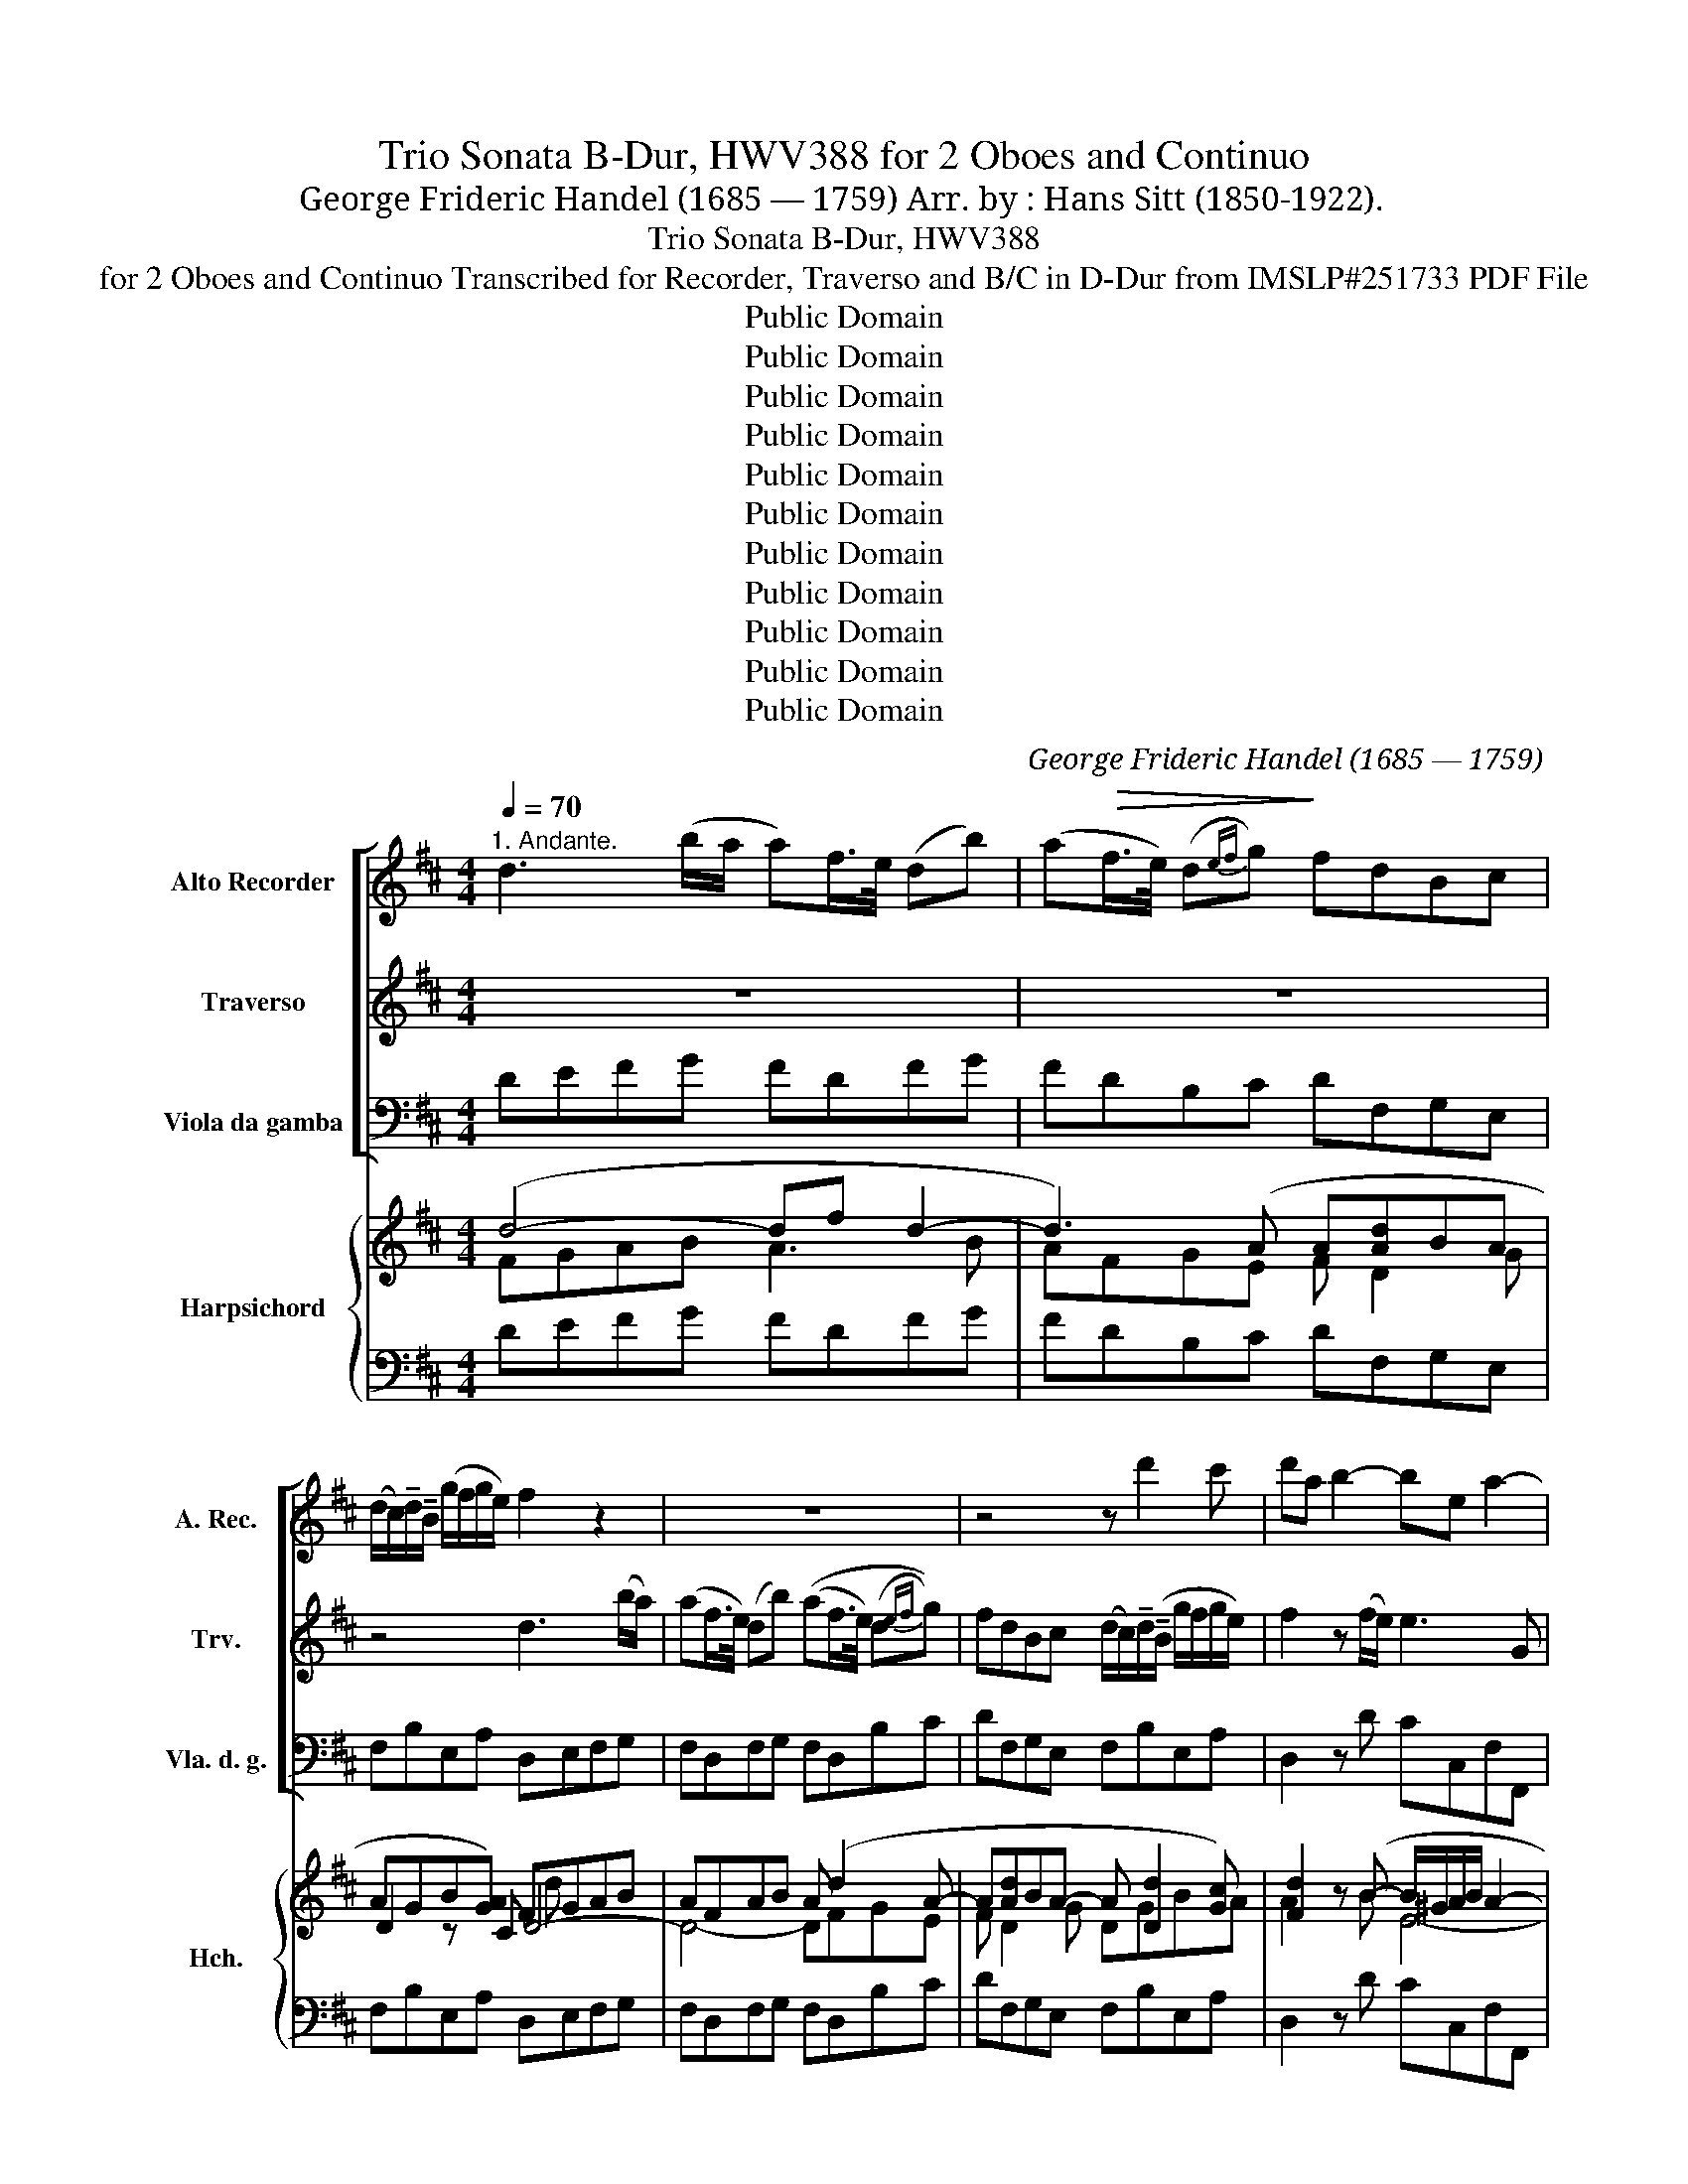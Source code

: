 X:1
T:Trio Sonata B-Dur, HWV388 for 2 Oboes and Continuo
T:George Frideric Handel (1685 — 1759) Arr. by : Hans Sitt (1850-1922).
T:Trio Sonata B-Dur, HWV388
T:for 2 Oboes and Continuo Transcribed for Recorder, Traverso and B/C in D-Dur from IMSLP#251733 PDF File
T:Public Domain
T:Public Domain
T:Public Domain
T:Public Domain
T:Public Domain
T:Public Domain
T:Public Domain
T:Public Domain
T:Public Domain
T:Public Domain
T:Public Domain
C:George Frideric Handel (1685 — 1759)
Z:Public Domain
%%score [ 1 2 3 ] { ( 4 5 7 9 ) | ( 6 8 ) }
L:1/8
Q:1/4=70
M:4/4
K:D
V:1 treble nm="Alto Recorder" snm="A. Rec."
V:2 treble nm="Traverso" snm="Trv."
V:3 bass nm="Viola da gamba" snm="Vla. d. g."
V:4 treble nm="Harpsichord" snm="Hch."
V:5 treble 
V:7 treble 
V:9 treble 
V:6 bass 
V:8 bass 
V:1
"^1. Andante." d3 (b/a/ a)f/>e/ (db) | (a!>(!f/>e/) (d{ef}g)!>)! fdBc | %2
w: ||
 (d/c/)!tenuto!d/!tenuto!B/ (g/f/g/e/) f2 z2 | z8 | z4 z d'2 c' | d'a b2- be a2- | %6
w: ||||
 a!>(!b/c'/ (^g>a)!>)! a2 z (e/d/) | b3 !tenuto!c'/!tenuto!d'/ a3 !tenuto!d'/b/ | %8
w: ||
 g-gg-g (Tg/f/f) (f/4g/4!>(!a/) (g/4a/4f/) | (f>!>)!e) e2- eA d2- | de(cB) c2 (B>A-) | A2!p! (a6 | %12
w: ||||
 a8-) | a4-!mf! a d2 (b/a/) | (af/>e/) (db/a/)!<(! af/>e/ d(d'/!<)!c'/) | %15
w: |||
 (c'/b/)(b/a/) (a/g/)(g/f/) (fe)(gf) |!>(!{ga} (ba)(c>d) eA!>)!!p! f2- | %17
w: ||
 f!tenuto!e/!tenuto!d/ g2- g!tenuto!f/!tenuto!e/ a2- | a!tenuto!g/!tenuto!f/ g2- g!tenuto!f(fe) | %19
w: ||
 ed g2-!<(! g/(e/f/!tenuto!g/) (fe/d/)!<)! |!mf! d3 (b/a/) (af/(e/) dg/f/) | %21
w: ||
 fdB!<(!c (d/(c/)!tenuto!d/!tenuto!B/ (g/f/!<)!g/e/)) | %22
w: |
!f! f d'2 (c'- c'/>a/)(b-!>(! b/>^g/)!>)!(a | %23
w: |
!>(! a/>f/)(=g- g/>e/)(f/>!>)!g/)!p! (f/e/)(g/f/) (f/e/)(g/f/) | %24
w: |
!<(! (a/g/)(b/a/) (a/g/)!<)!(g/f/) (f/e/)!>(!(g/f/) (Tf/>e/f/g/) | e2!>)! z (a/e/) e3 (a/e/) | %26
w: ||
 e3 (b/!<(!e/) (ef/g/) (f!<)!e/d/) |[Q:1/4=56]"^Adagio." df a4 ^g2 | a8 |] %29
w: |||
[M:4/4][Q:1/4=120]"^2. Allegro."!f! a4 .d2 z!mf! .d | .e.e (Te3/2d/4e/4) fF z f | %31
w: ||
 .g.g (Tg3/2f/4g/4 .a).A z .a | .b.b (Tb3/2a/4b/4) .c'.a(d'.f) | %33
w: ||
 .ge.A!f!.a .fa/!>(!g/ (f/e/)!>)!f/d/ | .c!mf!.e!>)!!>(! a2- ab/a/!>)!!>(! (^g/a/)f/g/ | %35
w: ||
 ae/d/ c/B/A/^G/ Ff/e/ d/c/B/A/ | .^G.B (e2- e!>(!.A)!>)! d2- | d2 c2 B4 | %38
w: |||
 A2!>)!!>(! (.a2- a.d!>)!!>(! g2-) | g2 .f.g e3 d/e/ | .f.d d'2- d'e'/d'/ c'/d'/b/c'/ | %41
w: |||
 .a.A!>)!!>(! (a2- a!>(!.b)!>)! g2- | ga/g/ f/g/e/f/ d2 z .B | .A.c d4 c2 | %44
w: |||
 d2!>)!!>(! b4!>)!!>(! a2- | a2!>)!!>(! g4 .f2 | %46
w: ||
 .e2 z c !tenuto!B/!tenuto!A/!tenuto!B/!tenuto!c/ !tenuto!B/!tenuto!e/!tenuto!d/!tenuto!e/ | %47
w: |
 c/B/c/d/ c/d/e/c/ d/c/d/e/ d/g/f/g/ | e/d/e/f/ e/f/g/e/ f/e/f/g/ f/b/a/b/ | %49
w: ||
 e/d/e/f/ e/a/g/a/ d/e/c/d/ B/e/d/e/ | c/d/B/c/ .A/(d/c/d/) .B/(e/d/e/) .c/(f/e/f/) | %51
w: ||
 .d/(g/f/g/) .e/(a/g/a/)!<(! f/d/e/f/ g/e/!<)!f/g/ | a/f/e/f/ d/a/g/a/ b/g/f/g/ e/b/a/b/ | %53
w: ||
 c'/a/g/a/ f/c'/b/c'/ d'/b/a/b/ c'/a/g/a/ | b/g/f/g/ a/f/e/f/ g/e/d/e/ f/d/c/d/ | %55
w: ||
 .e.A!>)!!>(! d2- dc/B/ c/d/e/c/ | .f.d!>)!!>(! g2- g!>(!f/g/ e/f/g/!>)!e/ | .fa!>)!!>(! d'4 c'2 | %58
w: |||
 d'!>(!.a.f.d!>)! d2!mf! .c.e | A2!>)!!>(! (d2- dB)!>)!!>(! g2- | g2!f! f2!>)!!>(! e4 | %61
w: |||
 d4!>)!!>(!!>)!!>(! c4 | .B2 z2 z4 | z2 z!p! .F .^G.G (TG3/2F/4G/4) | .^A.F!>)!!>(! B4 A2 | %65
w: ||||
!mf! b4 .e2 z .e | .f.f (Tf3/2e/4f/4) .g.e =c'2- | c'.f .b2 z =c!>)!!>(! (a2 | %68
w: |||
 a).b!<(!.g.f g2!<)! (f>e) | %69
w: |
!f! !tenuto!e/!tenuto!B/!tenuto!e/!tenuto!g/ !tenuto!b/!tenuto!g/!tenuto!e/!tenuto!g/ f/B/^d/f/ b/a/g/f/ | %70
w: |
 .g.e z2 z4 | e/B/e/g/ b/g/e/B/ c/A/c/e/ a/g/f/e/ | .f.d z2 z4 | %73
w: |||
 f/d/f/a/ f/d/f/a/ ^g/f/g/b/ g/f/g/b/ | ^e/c/e/^g/ e/c/e/g/ f/c/f/a/ f/c/f/a/ | %75
w: ||
 ^g/c/^d/^e/ f/g/a/b/!>)!!>(! c'4 | .f2 z .f .^g.g (Tg3/2f/4g/4) | .^a.f!>)!!>(! b4!>)!!>(! =a2- | %78
w: |||
 a2 =gf/e/ .f.f (Tf3/2e/4f/4) | .^g.e!>)!!>(! a4!>)!!>(! (=g2- | gf)!tenuto!f!tenuto!g e2 (a2 | %81
w: |||
 a2) (d'2- d'c')!tenuto!c'!tenuto!b | .a.A!>)!!>(! (a2- ab)!tenuto!g!tenuto!f | %83
w: ||
 .e.A!>)!!>(! f2- fg/f/ e/f/g/e/ | .a.d z .d gggg | (.g.f)!>)!!>(! b4!>)!!>(! a2 | a2 g4 f/g/a/f/ | %87
w: ||||
 b/a/g/f/ e/d/c/B/ c/A/c/e/ c/A/c/e/ | (d/A/)d/f/ (d/A/)d/f/ c/A/c/e/ c/A/c/e/ | %89
w: ||
 d/A/d/f/ d/A/d/f/ .e.A z2 | z4!f! a4 | d2 z .B .c.A d2- | d2 c2 d2 z .a | %93
w: ||||
 .b.b (Tb3/2a/4b/4) c'a(d'.g) | f2 (e>d) d2 z2 |][M:3/4]"^3. Larghetto."[Q:1/4=56] z2!mf! f2 (gf) | %96
w: |||
!>(! f6!>)! | z6 | z!mf! !tenuto!g!tenuto!f!>(!!tenuto!e!tenuto!d!tenuto!c | (d>c)!>)! B2 z2 | %100
w: ||||
 z2!mf! b2 (=c'b) |!>(! b6!>)! | z6 | z!mf! !tenuto!=c'!tenuto!b!>(!!tenuto!a!tenuto!g!tenuto!f | %104
w: ||||
 (g>f)!>)! e2 z2 | z2!mf! a2 (ba) |!>(! a6!>)! | z6 | %108
w: ||||
 z!mf! !tenuto!b!>(!!tenuto!a!tenuto!g!tenuto!f!>)!!tenuto!e |!p! f2 f3 !tenuto!f | %110
w: ||
 (fe) a3 !tenuto!a | (ag) g3 !tenuto!g | (gf) f3 !tenuto!b | (ba-)!<(! a3 !tenuto!a | %114
w: ||||
 (a^g) g2!<)! z2 | z2!f! c'2 (d'c') |!>(! c'6!>)! | z6 | %118
w: ||||
 z!mf! !tenuto!d'!tenuto!c'!>(!!tenuto!b!tenuto!a!tenuto!^g!>)! | %119
w: |
 !tenuto!a!tenuto!b !tenuto!a2 (^g>f) |!p! !tenuto!f!tenuto!a(af)(e>d) | (ea)(ae)(d>c) | %122
w: |||
 (da)(ad)(c>B) | (c3 B) A2 | z6 | z6 | z6 | %127
w: |||||
 z!p! !tenuto!e!tenuto!c!<(!!tenuto!A!tenuto!B!tenuto!c!<)! | d6- | d(Be)!tenuto!d(cB) | %130
w: |||
!mf! c3 !tenuto!B/!tenuto!A/ d2- | d!>(!!tenuto!e (c3!>)! d) | d2!p! f3 !tenuto!f | %133
w: |||
 g2 .T^g3 !tenuto!f/!tenuto!g/ | a2 ^a3 !tenuto!a | !tenuto!b(fb=a)!tenuto!^g!tenuto!f | %136
w: |||
 (!tenuto!^g!<(!cc'b)!tenuto!^a!<)!!tenuto!g |!mf! !tenuto!^a(fd'c')!tenuto!b!tenuto!a | %138
w: ||
 b2 (B3 e) |!<(! (e2 (c3!<)! f)) |!f! (=d=c')!tenuto!b!tenuto!a(gf) |!>(! (gf)(fe)(d>!>)!e) | %142
w: |||. * * * * *|
 c4 z2 | z2!mf! f2 (gf) |!>(! f6!>)! | z6 | %146
w: ||||
 z!mf! !tenuto!g!tenuto!f!tenuto!e!>(!!tenuto!d!tenuto!c | (de)!>)! d2 (c>B) | %148
w: ||
 B2 !fermata!f2 z!p! f | (fg)!<(! (e3!<)! f) |!>(! f6!>)! |] %151
w: |||
[M:4/4]"^4. Allegro."[Q:1/4=120] z2 z!mf! (f/g/) .a.d.d.d | (ed).d.d!>)!!>(! (ed).d.d | %153
w: ||
 (g/>a/b) a2 z .e.f.d | (e/>f/g) f2- f.g/.f/ .e.d | (c/B/).c/.d/ .e.f e.c/.d/ .e.f | %156
w: |||
 .e/.d/.c/d/ .e.f- (Tfe) z/ .A/.B/.c/ |!<(! .d/.e/!<)!.f/.g/ .a.=c (TcB) z/ .B/.^c/.^d/ | %158
w: ||
!<(! .e/.f/.^g/!<)!.a/ .b.d (Td!>(!c) z .e | .=f.f.f.f!>)! (Tfe) z!pp! .e | %160
w: ||
 .=f.f.f.f (Tfe) z/!f! .A/.B/.c/ | .d/e/.f/.g/ .a.d .b.d (a2 | a).d.g.g .g.f/.e/ .a.g | %163
w: |||
 .f.e/.d/ (c>d) d2 z2 | z8 | z8 | z8 | z4 z2 z!mf! d | %168
w: |||||
 !tenuto!c/!tenuto!A/!tenuto!c/!tenuto!e/ !tenuto!a/!tenuto!g/!tenuto!f/!tenuto!e/ f/A/d/f/ a/f/e/d/ | %169
w: |
 c/A/c/e/ a/g/f/e/ f/d/f/a/ f/d/f/a/ | e/c/e/a/ e/c/e/a/ B/c/d/B/ g/f/e/d/ | %171
w: ||
 .c/(A/^G/A/) .d/(A/G/A/) .e/!>)!!>(!(A/B/c/) d/f/e/=g/ | %172
w: |
!>(! .f/(d/c/d/)!>)!!>(! .g/(d/c/d/)!>)!!>(! .a/(d/e/f/) g/b/a/=c'/!>)! | %173
w: |
!>(! .b/(g/f/g/)!>)!!>(! e/(^c'/b/c'/) d'/a/g/a/ f/g/e/f/!>)! | %174
w: |
 .d/(d'/c'/d'/) b/c'/a/b/ (^g/e/)g/b/ (g/e/)g/b/ | %175
w: |
 (a/e/)a/c'/ (a/e/)a/c'/!<(! b/e/f/^g/ a/b/!<)!c'/b/ |!f! .a.e z2 z .a.a.a | (Tba).a-.a (Tf2 e2) | %178
w: |||
 z (d/>c/).d.d (bd).d.d | (bd).d.d .a(c/>B/) .c.c | .a(c/>B/) .c.c (TcB) z!p! .b | %181
w: |||
 =c'.c'c'c' (Tc'b) z!pp! .B | .=c.c.c.c (.cB) z/!f! e/d/e/ | %183
w: ||
 ^c/e/d/e/ B/e/d/e/ c/e/d/e/ A/a/^g/a/ | f/d/c/d/ B/b/a/b/ ^g/e/d/e/ c/(c'/b/c'/) | %185
w: ||
 a/f/e/f/ .dd' d'3 c'/b/ | (c'/b/).a/.b/ .e.^g a2 z!p! (a/b/) | !tenuto!c'(f^ef) !tenuto!c'(fef) | %188
w: |||
!<(! .!tenuto!c'((f^e)!<)!f)!f! .c.f z!p! !tenuto!b | !tenuto!b(e^de) !tenuto!b(ede) | %190
w: ||
!<(! !tenuto!b(e^d!<)!e)!f! .B.e z !tenuto!a | !tenuto!a(dcd)!<(! !tenuto!a(dc!<)!d) | %192
w: ||
!mf! g2 (f>g) e2 z!p! .e | .=f.f.f.f!>)!!>(! (Tfe) z!pp! .e | .=f.f.f.f!>)!!>(! (Tfe) z!f! .e | %195
w: |||
 .e.e.ee e3 (g/f/) | (d>c)(c>B) B2 z2 | z4!mf! B/F/B/d/ B/d/c/B/ | %198
w: |||
 c/F/c/e/ c/e/d/c/ d/B/d/f/ b/a/b/f/ | g/f/g/e/ a/g/a/e/ f/e/f/d/ g/f/g/d/ | %200
w: ||
 e/d/e/c/ f/e/f/c/ d/B/e/c/ f/d/B/b/ | ^a/f/!<(!b/f/ c'/e/f/c/ ^d/B/d/f/ b/=a/!<)!b/f/ | %202
w: * * . * * * * * * * * * * * * *||
!f! g/e/g/b/ g/e/g/b/ f/^d/f/b/ f/d/f/b/ | %203
w: |
 g/!>(!(b/a/b/) .e/!>)!(b/a/b/)!>)!!>(! =c'/(a/g/a/) .e/!>)!!>(!(a/g/a/) | %204
w: |
 .f/(a/g/a/) .d/!>)!!>(!(a/g/a/)!>)!!>(! .b/(g/f/g/) .d/(g/f/g/) | %205
w: |
 .e/(g/f/g/) a/f/g/e/!<(! ^d/B/c/d/ e/f/g/a/!<)! |!f! .b.e z2 z .e.e.e | %207
w: ||
 (T=fe).e-.e (a/>b/=c') b2 | z .e a2- a.b.g.f | g2 (Tf>e) e2 z2 | z4!f! e/B/e/g/ e/g/f/e/ | %211
w: ||||
 f/B/f/a/ f/a/g/f/ g/b/a/b/ e/g/f/g/ | ^c/e/d/e/ A/a/g/a/ .f.d z2 | z4!f! d/A/d/f/ d/f/e/d/ | %214
w: |||
 e/A/e/g/ e/g/f/e/ .f/(a/g/a/) b/a/b/d/ | .e/(g/f/g/) a/g/a/c/ .d/(f/e/f/) g/f/g/B/ | %216
w: ||
 c/B/A/B/ c/d/e/f/ d/c/B/c/ d/e/f/g/ | e/d/c/d/ e/!<(!f/g/a/ f/d/e/f/ g/e/f/!<)!g/ | %218
w: ||
 .a!mf!.d.d.d (Ted).d.d |!>(! (Ted).d.d (g/>a/b) a2!>)! | z .e.f.d (e/>f/g) f2- | %221
w: |||
 f.g/.f/ .e.d (c/B/).c/.d/ .e.f | .e.c/.d/ .e.f .e/.d/.c/.d/ .e.f | %223
w: ||
!>(! (Tfe) z/ .A/!<(!.B/.c/ .d/.e/!<)!.f/.g/ .a.=c!>)! | %224
w: |
 (T=cB) z/ .B/!<(!.^c/.d/ .e/.f/!<)!.^g/.a/ .b.d | (Tdc) z!p! .e .=f.f.f.f | %226
w: ||
!>(! (T=fe) z!pp! .e .f.f.f.f!>)! |!>(! (T=fe) z/!f! .A/.B/.c/ .d/.e/.^f/.g/ .a.d!>)! | %228
w: ||
 .b.d a2- ad.g.g | .g.f/.e/ .a.g .f.e/.d/ .A.c | d/e/f/g/ .a.d b/a/g/f/ .g.b | %231
w: |||
 (Tc'3/2b/4c'/4) (.d'.g) (f>e) (Te>d) | !fermata!d6 z2 |] %233
w: ||
V:2
 z8 | z8 | z4 d3 (b/a/) | (af/>e/) (db) ((af/>e/) (d{ef}g)) | %4
 fdBc (d/c/)!tenuto!d/(!tenuto!B/ g/f/g/e/) | f2 z (f/e/) e3 G | d3 e c!tenuto!B/!tenuto!A/ (f2 | %7
 f)!tenuto!e/!tenuto!d/ g2- g!tenuto!f/!tenuto!e/ f2- | %8
 f(e/d/) e-!tenuto!e (e/d/)d (d/4e/4!>(!f/) (e/4f/4d/) | (dc)!>)! z2 F3 B | ^GE A4 G2 | %11
!mf! A3 (f/e/) (ec/B/) (Af) | (ec/B/) (Ag/f/) (fe/d/) (cd) |!>(! e(AB)c!>)!!p! d4- | d8- | %15
!mf! d4- (dc)(dc) |!>(! (Bd)(GF) c2!>)! z!p! F | B2 z e c2 z f | d2 z b (c'd')(g>a) | %19
 f3 (e/d/)!<(! (cd)(dc)!<)! | d4-!mf! d3 (b/a/) | (af/>e/) (d({ef)}g) fdBc | %22
 d/c/d/B/ g/f/g/e/!f! (f>d)(e>c) | (d>B) c(d/e/)!p! (d/c/)(e/d/) (d/c/)(e/d/) | %24
 (f/e/)(g/f/) (f/e/)(e/d/) (d/c/)(e/d/) (Td/>c/d/e/) | !tenuto!cB/A/ d6- | d4- d/(c/d/e/) (dc) | %27
 d2 z e d4 | c8 |][M:4/4] z8 | z8 | z8 | z8 | z4!f! d4 | .A2 z!mf! A .B.B (B3/2A/4B/4) | %35
 .c.A z .c .d.d (d3/2c/4d/4) | .eE z .e .f.f (Tf3/2e/4f/4) | .^g.e a4 .g2 | %38
 .a2 z!f! A .B.B (TB3/2A/4B/4) | .c.A d4 .c2 | .d2 z .f .g.G (g2 | g2) f2- fg/f/ e/f/d/e/ | %42
 .c.A (a2- ad) g2- | g2 f2 e4 | d2 z .d c4 | B4 .A2 z .b | .^g.e .a4 .g2 | .a2 z2 z4 | z8 | z8 | %50
 z8 | z8 | z8 | z8 | z8 | z4 e4 | .A2 z2 a4 | .d2 z!mf! .d .e.e (Te3/2d/4e/4) | %58
 .f.F z .f .g.g (Tg3/2f/4g/4) | .a.A z .a .bb (Tb3/2a/4b/4) |!f! c'.a d'4 c'2- | c'2 (b4 ^a2) | %62
 b/f/=g/=a/ b/a/g/f/ g/f/e/d/ e/d/c/B/ |!p! .^A.F (f2- f.B) (e2- | ef).d.c d2 (c>B) | %65
 .B.f.d.B z .B =A2 | z .f (T^d3/2c/4d/4) e2 z .a | .f2 z .g .e2 z .f | .^d.B e4 .d2 | %69
!f! .e2 z2 z4 | %70
 !tenuto!e/!tenuto!B/!tenuto!e/!tenuto!g/ !tenuto!b/!tenuto!g/!tenuto!e/!tenuto!g/ f/B/^d/f/ b/a/g/f/ | %71
 .g.e z2 z4 | d/A/d/f/ a/f/d/f/ e/A/c/e/ a/g/f/e/ | .f.d z2 z4 | z8 | z8 | z2!f! f4 =e2- | %77
 e2 .d.c/.B/ .c.c (Tc3/2B/4c/4) | .^d.B e4 =d2- | d2 .c.B/.A/ .B.B (.TB3/2A/4B/4) | .c.A d4 c2 | %81
 .f2 z .f .g.G g2- | gf/e/ f/e/d/c/ .B.B.ed | .c2 z .c .B.B.B.B | A2 (d2- d/c/).d/.B/ (c>d) | %85
 d2 z .f e4 | d4 .c.A z2 | z4 a4 | .d2 z2 e4 | .A2 z2 a4 | .d2 z .d .e.e (Te3/2d/4e/4) | %91
 .f.d (g2- ga).f.e | f2 (e>d) .d.f (a2- | a.d) g2- g.a .f.e/.d/ | d2 c2 d2 z2 |] %95
[M:3/4] z2!mf! d2 (ed) |!>(! d6!>)! | z6 | %98
 z!mf! !tenuto!e!tenuto!d!>(!!tenuto!c!tenuto!B!tenuto!^A | B4!>)! z2 | z2!mf! g2 (ag) | %101
!>(! g6!>)! | z6 | z!mf! !tenuto!a!tenuto!g!>(!!tenuto!f!tenuto!e!tenuto!^d | e4!>)! z2 | %105
 z2!mf! f2 (gf) |!>(! f6!>)! | z6 | z!mf! !tenuto!g!>(!!tenuto!f!tenuto!e!tenuto!d!tenuto!c!>)! | %109
!p! .d2 d3 !tenuto!d | (dc) c3 !tenuto!c | (cB) B3 !tenuto!e | (ed) d3 !tenuto!d | %113
 (dc)!<(! c3 !tenuto!f | (f^e) e2!<)! z2 | z2!f! a2 (ba) |!>(! a6!>)! | z6 | %118
 z!mf! !tenuto!b!tenuto!a!>(!!tenuto!^g!tenuto!f!tenuto!^e!>)! | %119
 !tenuto!f!tenuto!^g !tenuto!f2 !tenuto!^e2 |!p! !tenuto!f2 z2 z2 | z6 | z6 | z6 | %124
 z!p! a(af)(e>d) | (ea)(ae)(d>c) | (da)(ad)(c>B) | (c>B) A2 z2 | %128
 z!p! !tenuto!a!<(!!tenuto!f(!tenuto!de!tenuto!f) | g6-!<)! |!mf! g3 !tenuto!a f2- | %131
 f!tenuto!g (e3 d) |!p! d2 z2 z2 | z6 | z2 c3 c | d2 T^d3 !tenuto!c/!tenuto!d/ | e2 ^e3 !tenuto!e | %137
 f2 (f=e)!tenuto!d!tenuto!c |!mf! !tenuto!B(Eed)c!tenuto!B | !tenuto!c(gfe)!tenuto!d!tenuto!c | %140
!f! d2 ^d3- !tenuto!d | (e=d)(dc)(B>c) | ^A4 z2 | z2!mf! d2 (ed) | d6 | z6 | %146
 z!mf! !tenuto!e!tenuto!d!tenuto!c!tenuto!B!tenuto!^A | (Bc) B2 (^A>B) | B2 !fermata!d2 z!p! c | %149
 B6 | ^A6 |][M:4/4] z2 z!mf! .A .d.d.d.d | (BA).F.A (BA).F.A | .B.c.d.F .G.A.A.B | .Bc.d.A B3 .B | %155
 (A/^G/).A/.B/ .c.d .c.A/.B/ .c.d | .c/.B/.A/.B/ .c.d (Tdc) z2 | z2 z .A (TAG) z2 | %158
 z2 z B TBA z c | .d.d.d.d (Tdc) z!pp! .c | .d.d.d.d (Tdc) z2 | z4 z2 z/!f! .F/.G/.A/ | %162
 .B/.c/.d/.c/ .B.e c2 (.d.e) | .A.BE.A .F2 z!mf! (f/(g/) | .a).d.d.d (Ted).d.d | %165
 (Ted).d.d (g/>a/b) a2 | z .e.f.d (e/>f/g) f2- | f.g/.f/ .e.d .c/.B/.c/.d/ .e.f |!f! .e.A z4 z2 | %169
 z8 | z8 | z8 | z8 | z8 | z8 | z4 z2 z!f! (c'/d'/) | e'.a.a.a (Tba) z .e | (fe)(.c.e) (Td2 c2) | %178
 z .F.B.A ^G2 z .B | .^G2 z .G .c(A/>G/ .A).A | .c(A/>^G/) .A.A (TAG) z!p! .^g | %181
 .a.a.a.a (Ta^g) z!pp! .^G | .A.A.A.A (A^G) z2 | z!mf! (cB^G) z .c.ec | .A(fdB) z (^gec) | %185
 z!f! .a.f.b e3 .^g | .a.f.e.d c2 z2 | z!p! (cBA) z (cBA) | z (cBA)!f! .^G.A z2 | %189
 z!p! (BA=G) z (BAG) | z (BAG)!f! .F.G z2 | z!p! (AGF) z (AGF) |!mf! (Bcd>e) c2 z!p! .c | %193
 .d.d.d.d (Tdc) z!pp! .c | .d.d.d.d (Tdc) z!f! .c | .c.c.c.B ^A3 A | %196
 B3 ^A!f! !tenuto!B/!tenuto!F/!tenuto!B/!tenuto!d/ !tenuto!B/!tenuto!d/!tenuto!c/!tenuto!B/ | %197
 c/F/c/e/ c/e/d/c/ .d.B!mf! B2- | B2 ^A2 B2 z2 | z8 | z8 | z8 | z8 | z8 | z8 | %205
 z4 z2 z!f! ((e/f/)) | .g.e.e.e (T=fe) z .B | (=cB) z .e ^d2 e2 | z2 z .f .^d.B (e2 | %209
 e2) (T^d>e) !tenuto!e/B/!tenuto!e/!tenuto!g/ !tenuto!e/!tenuto!g/!tenuto!f/!tenuto!e/ | %210
 f/B/f/a/ f/a/g/f/ .g.e z2 | z8 | z4!f! d/A/d/f/ d/f/e/d/ | e/A/e/g/ e/g/f/e/ .f.d z2 | z8 | z8 | %216
 z8 | z4 z2 z!f! (d/e/) | .f!mf!.d.d.A (!>!BA).F.A | (BA).F.A .B.cd.F | .G.A.A.B .B.cd.A | %221
 B3 .B (A/^G/).A/.B/ .c.d | c.A/.B/ .cd .c/.B/.A/.B/ .c.d | (!>!Tdc) z4 z .A | (TAG) z2 z2 z .B | %225
 (TBA) z!p! .c .d.d.d.d | (Tdc) z!pp! .c .d.d.d.d | (Tdc) z4 z/!f! .A/.B/.=c/ | %228
 .B/^c/.d/.e/ .f.d B3 .e | c2 (.d.e) .A.B.A.G | .F2 z f .d.B g2- | g2 (.f.e) d2 (Tc>d) | %232
 !fermata!d6 z2 |] %233
V:3
 DEFG FDFG | FDB,C DF,G,E, | F,B,E,A, D,E,F,G, | F,D,F,G, F,D,B,C | DF,G,E, F,B,E,A, | %5
 D,2 z D CC,F,F,, | B,,B,E,E,, A,,CDD, | G,B,ED CA,DD, | E,B,CA, D,E,F,G, | A,A,,C,A,, D,F,B,,D, | %10
 E,C,F,D, E,D,E,E,, | A,,A,CD CA,CD | CA,CE DF,E,D, | A,F,G,E, F,D,F,G, | F,D,F,G, F,D,F,B, | %15
!mf! A,G,F,E, D,A,B,A, | G,F,E,D, A,2 z!p! D, | G,2 z E, A,2 z F, | B,2 z E A,D,B,C | %19
 DB,EG, A,D,A,A,, |!mf! D,DFG FD,F,G, | D,F,G,E, D,B,E,A, | D,B,E,A, D,DCF | B,EA,A,,-!p! A,,4- | %24
 A,,8- | A,,G,F,F,, G,,G,A,A,, | B,,B,/A,/ B,G, A,D,A,A,, | D,2 z C B,4 | A,8 |] %29
[M:4/4]!f! .D,(DC).A, (B,A,/G,/ (F,)!mf!B,) | .G,.E,.A,.A,, .D,.F,.A,.D | .E,.G,.CE .F,.A,.DF | %32
 .G,.B,.E.G .A,.GF.D | E.G,.A,.C!f! .D.D,.F,.G, |!>(! .A,.CF!>)!!mf!.C .D.B,E.E, | %35
 .A,.CE.A, .D,.D.B,.B,, | .E,E.C.A, (DCB,D) | .E,E.F.C .D.B,.E,E | .C.A, z2 z4 | z4 [A,,A,]4 | %40
 [D,,D,]2 z!mf! .D, E,.E, (TE,3/2D,/4E,/4) | .F,F,, z .F, .G,.G, (G,3/2F,/4G,/4) | %42
 .A,.A,, z .A, .B,.B, (B,3/2A,/4B,/4) |!f! .C.A,.D.F, .G,.E,.A,,.A, | .F,.D, z!mf! .G .E.C.F,F | %45
 .D.B, z F .C.A, D2- | D2 .CF .D.B,E.E, |!f! .A,.A,, z!mf! (A, B,).B,, z (B, | CB,CA, D).D,.D.B, | %49
 .C.B,.C.F, .B,.A,.G,.E, | .A,.G,.F,.D, .G,.E,.A,.F, | (.B,E.C).A, .D.B,E.C | %52
!f! .F.D.F,.D, .G,.B,.G,.E, | .A,.C.A,.F, .B,.G.A,.F | .G, EF,D E,CD,B, | %55
 A,/B,/G,/A,/ F,/B,/A,/B,/ .G,.E,.A,.A,, | .D,.B,.E.D .C.D.A,.C, | %57
!mf! .D,.F, B,/A,/G,/F,/ G,/E,/F,/G,/ A,/G,/F,/E,/ | .D,.F,.A,.D EE TE3/2D/4E/4 | %59
 F.F, z .F .G.G, z .E |!f! .A.A, B,/A,/G,/F,/ G,/E,/F,/G,/ A,/G,/F,/E,/ | %61
 .F,.D, G,/F,/E,/D,/ E,/C,/D,/E,/ F,/E,/D,/C,/ | .D,.B,, z D, E,F,G,.E, |!p! .F,F,, z2 z4 | %64
 z4 [F,,F,]4 | [B,,,B,,]2 z B, .C.C TC3/2B,/4C/4 | ^D.B, z .B, E/=D/=C/B,/ A,/B,/C/A,/ | %67
 D/=C/B,/A,/ G,/A,/B,/G,/ C/B,/A,/G,/ F,/G,/A,/F,/ | .B,.G,.=C.A, .B,.A,.B,.B,, | %69
!f! E,2 z .E .^D.B, z .D | E.E, z E .^D.B, z .D | E.E, z .G, .A,.A,,.C.A, | %72
 .D.D, z .F, .A,.A,, z .C | .D.D,.D.C .B,.^G, z .B, | .C.C,.C.B, .A,.F, z .F | %75
 ^E.C z .B,!f! A,/F,/^G,/A,/ B,/C/^D/E/ | F/=E/=D/C/ D/C/B,/A,/ B,^G,CC, | F,FGD ECFF, | %78
 B,,B,=CG, A,F,B,B,, | E,EFC DB,EE, | A,.A,, z2 A4 | .D2 z!mf! .D EE (TE3/2D/4E/4) | %82
 F.F, z F .G.G TG3/2F/4G/4 | .A.A, z A, G,G, G,A,/G,/ | F,F,, z F, E,E, E,F,/E,/ | %85
 .D,D,, z!mf! .D C/D/E/C/ F/E/D/C/ | B,/C/D/B,/ E/D/C/B,/ A,/B,/C/A,/ D/C/B,/A,/ | %87
 .G,.B,.G,.E,!f! .A,.A,,.A,.G, | .F,.D,.D.D, .A,.A,,.A,.G, | .F,D,F,.G, .A,2 z .A, | %90
 .B,.B, TB,3/2A,/4B,/4 .C.A, z .C | .D.B,E.E, .A,.F,.B,.G, | .A,.G,.A,.A,, .D,.A,.DF, | %93
 G,B,EE, A,F,B,G, | A,2 A,,2 D,2 z2 |][M:3/4]!p! B,2 B,,4 | z F,B,CDC | B,^A,B,=A,G,F, | %98
 E,2!p! F,2 F,,2 | B,,2 B, A, G, z |!p! E,2 E,,4 | z B,EFGF | E^DE=D=CB, | A,2!p! B,2 B,,2 | %104
 E,2 (ED ^CB,/A,/) |!p! D2 D,4 | z (A,DEFE | DCDCB,A,) | G,2!p! A,2 A,,2 | D,A,,!p!(D,E,F,G, | %110
 A,).A,,(A,B,CD | E).B,(E,F,G,A, | B,).B,,(B,CDE | F.CF,^G,A,B, | C).C,(CB,A,^G,) | %115
!mf!!>(! F,2 F,,4 | z!>)!!p! (CF^GAG | F^EF=EDC) | B,2 C2 C,2 | F,B,, C,2 C,2 | %120
!p! F,2 z2 !tenuto!D,2 | !tenuto!C,2 z2 !tenuto!C,2 | !tenuto!B,,2 z2 !tenuto!B,,2 | %123
 !tenuto!A,,2 z2 z2 | !tenuto!D,2 z2 !tenuto!D,2 | !tenuto!C,2 z2 !tenuto!C,2 | %126
 !tenuto!B,,2 z2 !tenuto!B,,2 |!p! !tenuto!A,,2 A,2 G,2 | F,2 B,2 B,,2 | E,2 G,2 E,2 | %130
 A,2 F,2!mf! B,2 | G,2 A,2 A,,2 |!p! D,D(DCB,A, | B,)E,(EDCB, | C)F,(FEDC | B,2) B,,3 B,, | %136
 E,2 C,3 C, | F,2 F,3 F, | G,2 ^G,3 F,/G,/ | A,2 ^A,3 A, |!f! B,2 B,,3 B,, | E,2 E,,3 E, | %142
 F,F,,F,E,D,C, |!p! B,,2 B,,4 | z F,B,CDC | B,^A,B,=A,G,F, | B,2!p! F,4 | B,E, F,2 F,2 | %148
 B,,2 !fermata!B,2 z!p! A, | G,6 | F,6 |][M:4/4]!mf!!mf! D,2 z D/E/ FE.F.D | GF.DF GF.D.F | %153
 GE.F.D ECD.B, | E.A,.D.F, G,A,B,G, | A,2 .A,,.D, !tenuto!A,2 .A,,.D, | %156
 !tenuto!A,2 .A,,.D, .A,.A,,.A,.G, | .F,.A,.D.F, .G,.B,.D.G, | .^G,.B,E.G, .A,.CE!p!.A, | %159
 .D=F.A.D .A,.CE!pp!A | .D=FA.D .A,.CE!f!.G, | .F,.A,.D.F, G,/A,/B,/C/ .DD, | %162
 .G,.B,E.G, .A,.G,.F,.E, | .D,.G,.A,.A,,!>(! D,/D/C/B,/ A,/!>)!G,/!mf!F,/E,/ | .D,FF.D GF.DF | %165
 GF.DF GEF.D | E.C.D.B, E.A,.D.F, | G,A,B,G, .A,.B,.C.D |!f! .A,2 z!mf! .C .DD,F,G, | %169
 .A,2 z .C .D.D, z .D | .C.C, z .C .D.B,.E,.G, | .A,.A,,.B,,.B, .C.A,.F,.A, | .D.D,E.E, F.D.B,.D | %173
 .G,E.A,G .F.D.D,.C | B,CD.B, E.E,E.D | .C.A,.C,.A,, .E,2 z!f! A,/B,/ | CB,.C.A, DC.A,.C | %177
 DC.A,.C .D.D,.A,.C | B,A,^G,F, E,.B,.G,.B, | .E,.B,.^G,.B, .E,E.C.A, | .E,E.C.A, .E,E.^G,.E, | %181
 .A,.=CE.A, .E,.B,E.E, | .A,.=CE.A, .E,.B,E.^G, | .A,.A,,.^G,.E, .A,,.A,C.A, | %184
 .D.D, z .D E.E, z E | .F.F, z .B, .^G,.B,.E,E | .A,.DE.E, A,/B,/C/B,/ A,/B,/A,/^G,/ | %187
 .F,A,^G,F, z A,G,F, | z A,^G,F, .^E,.F, z2 | z!p! GFE z GFE | z GFE!f! .^D.E z2 | z!p! FED z FED | %192
!mf! E.A,.D.G, .A,.CE!p!!p!.A | .D=FA.D .A,.CE!pp!.A | .D=FA.D .A,EA.A, | .G,.CE.G, .F,.C.^A,.F, | %196
 .B,.E,.F,F,, .B,,2 z!mf! .B, | .^A,.^G,.A,.F, .B,.B,,.D,.B,, | .E,.C,.F,.F,, .B,,.B,.D.B, | %199
 (EDCA, D).D,.B,.B,, | .C.C,.^A,.F, .B,,.C,.D,.E, | (F,^G,^A,F, B,C^DB,) | EE,.B,E .^D.B,.B,,.D | %203
 E.E,.G,.E, (A,B,=CA,) | .D.D,.F,.D, (G,A,B,G,) | .=CE.C.A, .B,.A,.G,.F, | %206
 .E,(G,/F,/) .G,.E, (A,G,).E,.G, | (A,G,).E,.G, .F,.FG.G, | .=C(C/B,/) .C.A, .B,.G,.C.A, | %209
 .B,.A,.B,.B,, .E,2!mf! E2- | E2 ^D2 E.B,.=C.G, | .A,.F,.B,.B,, .E,.F,.G,.E, | %212
 .A,.B,.C.A, .D.A,.B,.F, | .G,.E,.A,.A,, .D.D,.F,.B, | .G,.E,.A,.A,, .D,.F.D.B, | %215
 .CE.F.A, .B,.DE.G, | .A,.A,,.A,.F, .B,.B,,.B,.D | .C.A,.CE DC/B,/ A,/G,/F,/E,/ | %218
 .D,!mf!.F.F.F (GF).D.F | (GF)(DF) GEF.D | E(CD).B, E.A,.D.F, | (G,A,B,G,) A,2 .A,,.D, | %222
 !tenuto!A,2 .A,,.D, !tenuto!A,2 .A,,.D, | .A,.A,,A,.G, .F,.A,.D.F, | G,.B,.D.B, .^G,.B,E.B, | %225
 .A,.CE!p!.A,!p! .D=FA.D | .A,.CE!pp!A .D=FA.D | .A,.C!f!E.G, .F,.A,.D.F, | %228
 G,/A,/B,/C/ .D.F, .G,B,.E,.G, | .A,.G,.F,.G, .A,.G,.A,.A,, | D,E,F,D, G,B,E,G, | %231
 A,,A,B,(G, A,)G,A,A,, | !fermata!D,6 z2 |] %233
V:4
 (d4- df d2- | d3) (A A[Ad]BA | AGB[GA]) FGAB | AFAB A (d2 A- | A[Ad]BA- A [Dd]2 [Gc]) | %5
 [Fd]2 z (B- B/^G/A/B/ A2- | A/F/^G/A/ B2 c) z z A | B3 e- ec f2- | fe- e2- [eg] [df]2 e/d/ | %9
 dc e4 d2- | decB c2 B/c/d/e/ | c A3- Ac A2- | Acec d A3 | (AdB.c d3 B | AFAB A d3) | (cBAG FEDF | %16
 Bdef) e2 z [FAd] | [DB]2 z [GBe] [Ec]2 z [Acf] | [Fd]2 z [GBg] ([ce]fg[Ae] | fd B2 c d2 c) | %20
 (d4- df d2- | d3 c d3 c) | (f2 g2 f2 e2 | d2 cd A) A3 | A6 A z | z2 A2 BA/G/ F2 | G>F GB A2 dc | %27
 d2 z [EAe] d4 | [Ac]8 |][M:4/4] z (fe).c d3 d | [EBd] z [EAc] z (d2 f)(d- | dc e2- ed f2- | %32
 fege- e2 d).f | (BdcA) .A z d z | [Ac]2 z .A [ABf] z .[^GBe] z | [Ec] z z2 .[FAd] z .[FBd] z | %36
 .[^GB] z (e2 fedB) | ^g2- ae [Bf]2 g2 | [cea]2 z6 | z2 z E .=G.G (TG3/2F/4G/4) | .F2 z d- dBc(e | %41
 e)cdf- fdeg- | ge.f.e d2 [de]2 | [Ae]2 z2 [de]2 [ce]2 | d2 z (.d c e2 c | B d2 B A c2 A | %46
 B e2 c Bfed | c2) A4 A2 | A6 (BA) | A(dec dfeg | cedf B2 c2 | dB A[cg] fe/d/ gf/e/) | %52
 a2 (d2- d2 e2- | e2 f2 d4 | [Be]2 [Af]2) [Ag]2 [Af]2 | e2 z2 e4 | .f.d g2- gfe.g | %57
 [df]2 z .[Bd] .[Bde] z .[Ace] z | .[Fdf].[Ad] z d- [G-d]2 [Gc] z | [A-e]2 [Ad] z [B-f]2 [Be] z | %60
 .[cg] z .[df] z .[deb] z .[cea] z | .[cda] z .[Bdg] z .[Bcg] z .[^Acf] z | .[Bdf]2 z B- B3 [Bc] | %63
 [F^Ac]2 z2 z4 | z2 z E EE TE3/2D/4E/4 | [DB]2 z B- B2 A2 | .A z z2"_CTBSC' ." (g4 | f4 e4) | %68
 ^d.B.e.f g z A z | .[GBe]2 z .[Bg] .[Bf].[^db] z .B | .[Bg].[GBe] z .G .F.[^DFB] z .B | %71
 .G.[GBe] z [EB] [EAc].[cea] z .c | .[Af].[FAd] z .[Ad] .[Ace].[cea] z .A | %73
 .[Af].[FAd] z .[Af] .[Bdf^g].[dfb] z .[^Gdf] | .[^Gc^e]2 z .[Gce] .[Acf].[cfa] z .[Ac] | %75
 c2 z/ ^e/f/^g/ [cfa]4 | .[Acf]2 f2 ^g4 | ^a2 b4 =a2 | a2 =g2 f4 | ^g2 a4 =g2- | g z z2 e2 e2 | %81
 f2 z2 .G2 z2 | ed z2 fe z2 | e2 z F B4 | A2 z A G4 | GF z B e z [ea] z | d z [d=g] z c A2 d | %87
 Bd.B.G [CEA]3 [EAc] | [FAd]3 .[Adf] [Ace]3 .[cea] | [da] d2 d c2 z2 | z .A [Ad]2 .[Ae].[Ac] z A | %91
 .A.d B2 c2 .d.[de] | [df]2 c2 d2 z [Ada] | .[Bdb].d ([Bdg-]2 [ceg])[Aca][Bdf][Bdeb] | %94
 [Adfa]2 [GAce]2 [FAd]2 z2 |][M:3/4] !tenuto![DFB]2 !tenuto![FBd]2 !tenuto![CE^A]2 | [DFB]4 z F- | %97
 F4 B=A | e z ^A2 Bc | B3 [^DB] B2 | e2 !tenuto![Beg]2 !tenuto![FA^d]2 | [GBe]4 z B- | B4 ed | %103
 a z ^d2 B2 | (B4 AB/c/) | !tenuto![FAd]2 !tenuto![Adf]2 c2 | [FAd]4 z A- | A4 dc | e z c2 A2 | %109
 A2 (FGAB | A2) (CDEF | E2) (GABc | B2) DEFG | F2 ABcd | c3 (^E[^DF][E^G]) | %115
 !tenuto![CFA]2 !tenuto![Acf]2 !tenuto![^GB^e]2 | [Acf]4 z (c | f^gagfa | ^g2) z2 c2 | cd c4 | %120
 c2 !tenuto![DFAd]3 z | z2 !tenuto![CEA]3 z | z2 ([B,DA]2 ^G2) | A2 (A3 G) | F2 [DFA]3 z | %125
 z2 !tenuto![CEA]3 z | z2 ([B,DA]2 ^G2) | A6 | A4 GA | G2 B2 G2- | G2 A2 F2 | B2 =G4 | F2 (F4 | %133
 G2) ^G4 | A2 ^A^GFE | F3 FBA | ^G3 GcB | ^A2 F3 E | D3 B,CD | C E2 =GFe | d2 ^d2 B2- | B6 | %142
 [F^A]3 [^A,FF][B,^G][EA] | !tenuto![DFB]2 !tenuto![FBd]2 !tenuto![CE^A]2 | [FB]3 FBc | %145
 dcd^d[ce][df] | [eg] z ^A2 F2- | FG z2 [EF]2 | B2 !fermata![Bdf]2 z [Cc] | B6 | ^A6 |] %151
[M:4/4] z ([DF]/[EG]/)[FA].A .A.G.A.F | BA.F.A BA.F.A | .B.[Gc].[Ad].[Af] B A2 d | BcAd d4 | %155
 c z .[GAe].[FAd] [EAc] z .[GAe].[FAd] | [EAc] z .[GAe].[FAd] [Fd][Ac] z2 | [DAd] z z [D-A] D2 z2 | %158
 [EBe] z2 [EB] E2 z z | z2 !tenuto![d=f]2 z ea=g | z2 !tenuto!=f2 z e a2 | %161
 .[Ada].^f.d.A B/c/d/e/ f2- | f.[Gdg].[GB][EBe] z [Ac][Bd][ce] | f e2 z d2 z d- | d z3 BAFA | %165
 BA.F.A .B.[Gc].[Ad].[Af] | B A2 d .B.c [Ad]2 | d4 c A2 .[Adf] | .[Ace]2 z .A .Ffde | %169
 c2 z .[EA] .[FA].[FAd] z .[Adf] | [Ae].[Aea] z .[Ae] .B.d.e.B | .[Ac] z .[^Gd] z [EAe] z .d.[ce] | %172
 [df] z .[=Gd] z .[Ad] z .[Bdg].[Adf] | e4 [df]2- [df].e | def.[da] [e^g]2 [Be]2 | %175
 ece[ea] [e^g]2 z A- | A8- | A4- A2 cE | dFBA ^G.G.B.G | B^GBG c z .A.c | [ce] z .A.c e z ed | %181
 =c z !tenuto![Ac]2 z2 !tenuto![^GB]2 | z2 !tenuto![=cea]2 z .[e^g].[gb].[EB=d] | ^c2 Bd c2 Ac | %184
 A2 B4 c2- | (c2 d4- d).d | c[df][ce].[d^g] [ca]2 c/d/c/B/ | .A c3 z c3 | %188
 z (c[B^e])[Af] .[Bc^g]2 z2 | z B3 z B3 | z B[A^d][Ge] .[ABf].[GBe] z2 | z A3 z A[Gc][Fd] | %192
 Bc d2 [EAc]2 z2 | z2 !tenuto![d=f]2 z ea=g | z2 !tenuto![d=f]2 z a.e z | [ce-]4 [ce]2 .c.e | %196
 (d2 c^A) .[DB]2 z (F- | F3 ^A B2 B2- | B2 ^A2 B2) (Bd) | (B e2 [eg] [df]2) [dg]2 | %200
 [Be]2 .[cf].[ce] .d.c B2 | (^ABcA ^dcBd) | (g2 eg f ^d2 f) | (g2 e6) | (f2 d6) | %205
 (e=cf).e ^d z z B | .G(B/A/) .B.G (=cB).G.B | (=cB).G.B (([A^d]2 [Be-]2) | e)(e/=d/ e2) ^d e3 | %209
 [Ge]2 [A^d]2 .[Ge]2 B2- | B6 e2- | e2 ^d2 e4 | (^cdec .f2) d2 | d2 c2 d2 d2- | d2 c2 d2 .B.d | %215
 [EAe].c.A.[Fcf] .[Fd].B.G[EBe] | c2- cA d2- dB | e2 ec fe/d/ c/B/A/G/ | .[FA].A.A.A (BA).F.A | %219
 (BA).F.A .B.[Gc].[Ad].[Af] | B- A2 d .B.c.A.d | d4 c z .[GAe].[FAd] | %222
 [EAc] z .[GAe].[FAd] [EAc] z .[GAe].[FAd] | ([Fd][Ac]) z2 [DAd] z z A | FGB z [EBe] z z (B | %225
 ^GAc) z z2 !tenuto![d=f]2 | z (ea=g) z2 [d=f]2 | z .e !tenuto![ca]2 .[Ada].^f .d>A | %228
 .B.G.F.[Ad] .B.d.ge | (c2 d).[de] .[Adf].[Bdg].[Adf][EAc] | .[FAd].A d4 .[eg].[Be] | %231
 [EGc]2 [DFd][Bde] [Adf]2 [GAce]2 | !fermata![FAd]6 z2 |] %233
V:5
 FGAB A3 B | AFGE F D2 G | D2 z C D4- | D4- DFGE | F D2 G DGBA | A2 x B E4- | D4 E(E .F2- | %7
 F) =G3 A3 B | G3 c A3 B | F/G/ A2 G FAFB- | B A2 F EF ^G2 | ECEF E3 F | E3 G [FA]AGF | %13
 [CE] D2 G AFAD- | D4- DF/G/AD- | D4- DEDF | D A3 c2 x2 | x8 | x4 AdGG | [FA]2 G2- GF G2 | %20
 F2 AB A3 B | FABG F G3 | F d2 c2 B2 A- | A =G2 F- F (CDC | A,CDE FEFD | A) x D6- | %26
 D3 D A2 [FA][GAc] | [FA]2 x2 [FA]2 [E^G]2 | E8 |][M:4/4] x A3 dc/B/ AF | x4 F A3 | A6- Ad | %32
 B3 d c2 dA | G4 F x [DA] x | E2 x6 | x8 | x2 A6 | [Bd]2 [A-c]2 Ad [Be]2 | x8 | x8 | x3 F G4 | %41
 A4 B4 | c2 AG (FA) G2 | G2 Ad BG A2 | A2 x B- B2 A2 | G2 G4 F2 | ^G2 A4 G2 | A2 x (C D2) z (D | %48
 EDEC F2) F2 | A4 dc B2 | (cB) A2 B G2 A | G2 A2 A4 | [Ad]2 AF B4 | c4 d2 c2 | d4 c2 d2 | %55
 [Ac]2 d4 c2 | A x2 B A2 c[Ae] | A2 x6 | x8 | x8 | x8 | x8 | x3 F GFEG | x8 | x8 | x3 .D E4 | %66
 .F x (B4 =c2- | c2 B4 A2) | FBA[A=c] [GB] x [^df] x | x8 | x8 | x8 | x8 | x8 | x8 | x8 | %76
 x2 f4 e2- | e2 d2 ce- e2 | ^d2 e2 =c2 =d2- | d2 ^c2 B2 =d2 | (cA) d4 c2 | A2 x d- dc x2 | %82
 A2 x2 B2 x2 | c2 x F- F2 E2 | ED x D- D2 C2 | D2 x B B x A x | A x =G x G A2 F | G x7 | x8 | %89
 .A FAB E2 x2 | x8 | AF G2 EAFB | A2 [GA]2 [FA]2 x2 | x8 | x8 |][M:3/4] x6 | x6 | BcdcB^d | %98
 G x ^A2 FE | [DF]3 x3 | x6 | x6 | efgfe^g | ^c x3 BA | G6 | x4 !tenuto!E2 | x6 | defedf | %108
 B x3 AG | F2 x4 | x6 | x6 | x6 | x6 | x3 C2 x | x6 | x6 | c4 fe | d2 (^e2 cB) | AF (A2 B2) | %120
 A2 x4 | x6 | x4 ED | C2 ([A,C][B,D][CE][A,C]) | D2 x4 | x6 | x4 ED | C3 CDE | F2 D4- | D4 E2- | %130
 E4 D2- | D2 x4 | x2 ^GFED | D2 ^GFED | E2 x4 | x6 | x6 | x6 | x6 | x4 F2- | F=A=GFBA | G6 | x5 F | %143
 x6 | x3 F3- | F3 B2 A | G x3 FE | D x F2 ^A2 | [DF]2 x4 | D4 C2- | C6 |][M:4/4] x8 | x8 | %153
 x4 GGFF | GE A2 BAGB | A x7 | x8 | x4 FGB x | z4 GAc z | x5 e c2 | x2 d2 x2 !tenuto!c2 | x8 | %162
 x5 A2 A | .[Ad](([Bd].[Ac])).G F2 x (A/G/) | (FA).A.F x4 | x8 | GGFF GEFD | BAGB .A x3 | %168
 x4 F A2 B | E2 x6 | x4 F x [GB] x | x6 A2 | A x7 | [Bd]2 [A-c]2 A4 | B3 A B2 ^G2 | %175
 A3 c B2 x c/d/ | ed.e.c fece | fe.c.e f2 e.A | D4- D E2 E | D E2 E E x E2- | E x E2- E x (B2 | %181
 A) x7 | x8 | E8 | F4 ^G4 | A3 F E^GBG | A A2 B A2 x2 | x cBA x cBA | x8 | x BA=G x BAG | x8 | %191
 x AGF x4 | G2 [FA][EB] x4 | x5 e c2 | x5 cc x | (c3 B ^A2) F2 | (FG E2) x3 D | E4 D2 FD | %198
 CE E2 D2 F2 | G2 A4 G2 | G2 F^A FE .D.G | F6- F=A | G3 B- B4 | G2 .B.G (=cBAc) | F2 .A.F (BAGB) | %205
 A3 .=c .B x3 | x8 | x8 | A3 .=c .B.B.Ac | x6 G2- | F3 A G2 G2 | F3 A GABG | A6 F2 | E3 G F2 F2 | %214
 E3 G F2 F2 | x8 | EF/G/ F2- FG/A/ G2 | GA/B/ A2- A x3 | x8 | x8 | G(GF)F GE A2 | (BAGB) A x3 | %222
 x8 | x8 | z/ x13/2 (E | E2) x6 | x e c2 x4 | x8 | x4 B G2 B | G A2 B x4 | x3 F BGBG | x8 | x8 |] %233
V:6
 DEFG FDFG | FDB,C DF,G,E, | F,B,E,A, D,E,F,G, | F,D,F,G, F,D,B,C | DF,G,E, F,B,E,A, | %5
 D,2 z D CC,F,F,, | B,,B,E,E,, A,,CDD, | G,B,ED CA,DD, | E,B,CA, D,E,F,G, | A,A,,C,A,, D,F,B,,D, | %10
 E,C,F,D, E,D,E,E,, | A,,A,CD CA,CD | CA,CE DF,E,D, | A,F,G,E, F,D,F,G, | F,D,F,G, F,D,F,B, | %15
 A,G,F,E, D,A,B,A, | G,F,E,D, A,2 z D, | G,2 z E, A,2 z F, | B,2 z E A,D,B,C | DB,EG, A,D,A,A,, | %20
 D,DFG FD,F,G, | D,F,G,E, D,B,E,A, | D,B,E,A, D,DCF | B,EA,A,,- A,,4 | A,,8 | %25
 [A,,,A,,]G,F,F,, G,,G,A,A,, | B,,B,/A,/ B,G, A,D,A,A,, | D,2 z C B,4 | A,8 |] %29
[M:4/4] .D,(DC).A, (B,A,/G,/ (F,)B,) | .G,.E,.A,.A,, .D,.F,.A,.D | .E,.G,.CE .F,.A,.DF | %32
 .G,.B,.E.G .A,.GF.D | E.G,.A,.C .D.D,.F,.G, | .A,.CF.C .D.B,E.E, | .A,.CE.A, .D,.D.B,.B,, | %36
 .E,E.C.A, (DCB,D) | .E,E.F.C .D.B,.E,E | .C.A, z2 z4 | z4 [A,,A,]4 | %40
 [D,,D,]2 z .D, E,.E, (TE,3/2D,/4E,/4) | .F,F,, z .F, .G,.G, (TG,3/2F,/4G,/4) | %42
 .A,.A,, z .A, .B,.B, (TB,3/2A,/4B,/4) | .C.A,.D.F, .G,.E,.A,,.A, | .F,.D, z .G .E.C.F,F | %45
 .D.B, z F .C.A, D2- | D2 .CF .D.B,E.E, | .A,.A,, z (A, B,).B,, z (B, | CB,CA, D).D,.D.B, | %49
 .C.B,.C.F, .B,.A,.G,.E, | .A,.G,.F,.D, .G,.E,.A,.F, | (.B,E.C).A, .D.B,E.C | %52
 .F.D.F,.D, .G,.B,.G,.E, | .A,.C.A,.F, .B,.G.A,.F | .G, EF,D E,CD,B, | %55
 A,/B,/G,/A,/ F,/B,/A,/B,/ .G,.E,.A,.A,, | .D,.B,.E.D .C.D.A,.C, | %57
 .D,.F, B,/A,/G,/F,/ G,/E,/F,/G,/ A,/G,/F,/E,/ | .D,.F,.A,.D EE TE3/2D/4E/4 | %59
 F.F, z .F .G.G, z .E | .A.A, B,/A,/G,/F,/ G,/E,/F,/G,/ A,/G,/F,/E,/ | %61
 .F,.D, G,/F,/E,/D,/ E,/C,/D,/E,/ F,/E,/D,/C,/ | .D,.B,, z D, E,F,G,.E, | .F,F,, z2 z4 | %64
 z4 [F,,F,]4 | [B,,,B,,]2 z B, .C.C TC3/2B,/4C/4 | ^D.B, z .B, E/=D/=C/B,/ A,/B,/C/A,/ | %67
 D/=C/B,/A,/ G,/A,/B,/G,/ C/B,/A,/G,/ F,/G,/A,/F,/ | .B,.G,.=C.A, .B,.A,.B,.B,, | %69
 [E,,E,]2 z .E .^D.B, z .D | E.E, z E .^D.B, z .D | E.E, z .G, .A,.A,,.C.A, | %72
 .D.D, z .F, .A,.A,, z .C | .D.D,.D.C .B,.^G, z .B, | .C.C,.C.B, .A,.F, z .F | %75
 ^E.C z .B, A,/F,/^G,/A,/ B,/C/^D/E/ | F/=E/=D/C/ D/C/B,/A,/ B,^G,CC, | F,FGD ECFF, | %78
 B,,B,=CG, A,F,B,B,, | E,EFC DB,EE, | A,.A,, z2 A4 | .D2 z .D EE (TE3/2D/4E/4) | %82
 F.F, z F .G.G TG3/2F/4G/4 | .A.A, z!f! A, G,G, G,A,/G,/ | F,F,, z F, E,E, E,F,/E,/ | %85
 .D,D,, z .D C/D/E/C/ F/E/D/C/ | B,/C/D/B,/ E/D/C/B,/ A,/B,/C/A,/ D/C/B,/A,/ | %87
 .G,.B,.G,.E,!f! .A,.A,,.A,.G, | .F,.D,.D.D, .A,.A,,.A,.G, | .F,D,F,.G, .A,2 z .A, | %90
 .B,.B, TB,3/2A,/4B,/4 .C.A, z .C | .D.B,E.E, .A,.F,.B,.G, | .A,.G,.A,.A,, .D,.A,.D[F,,F,] | %93
 [G,,G,][B,,B,][E,E][E,,E,] [A,,A,][F,,F,][B,,B,][G,,G,] | [A,,A,]2 [A,,,A,,]2 [D,,D,]2 z2 |] %95
[M:3/4] [B,,B,]2 [B,,,B,,]4 | z F,B,CDC | B,^A,B,=A,G,F, | E,2 F,2 F,,2 | B,,2 B, A, G, z | %100
 E,2 E,,4 | z B,EFGF | E^DE=D=CB, | A,2 B,2 B,,2 | E,2 (ED ^CB,/A,/) | [D,D]2 [D,,D,]4 | %106
 z (A,DEFE | DCDCB,A,) | G,2 A,2 A,,2 | D,A,,(D,E,F,G, | A,).A,,(A,B,CD | E).B,(E,F,G,A, | %112
 B,).B,,(B,CDE | F.CF,^G,A,B, | C).C,(CB,A,^G,) | F,2 F,,4 | z (CF^GAG | F^EF=EDC) | B,2 C2 C,2 | %119
 F,B,, C,2 [C,,C,]2 | [F,,F,]2 z2 !tenuto![D,,D,]2 | !tenuto![C,,C,]2 z2 !tenuto![C,,C,]2 | %122
 !tenuto![B,,,B,,]2 z2 !tenuto![B,,,B,,]2 | !tenuto![A,,,A,,]2 z2 z2 | %124
 !tenuto![D,,D,]2 z2 !tenuto![D,,D,]2 | !tenuto![C,,C,]2 z2 !tenuto![C,,C,]2 | %126
 !tenuto![B,,,B,,]2 z2 !tenuto![B,,,B,,]2 | !tenuto![A,,,A,,]2 [A,,A,]2 [G,,G,]2 | %128
 [F,,F,]2 [B,,B,]2 [B,,,B,,]2 | [E,,E,]2 [G,,G,]2 [E,,E,]2 | [A,,A,]2 [F,,F,]2 [B,,B,]2 | %131
 [G,,G,]2 [A,,A,]2 [A,,,A,,]2 | [D,,D,]D(DCB,A, | B,)E,(EDCB, | C)F,(FEDC | %135
 B,2) [B,,,B,,]3 [B,,,B,,] | [E,,E,]2 [C,,C,]3 [C,,C,] | [F,,F,]2 [F,,F,]3 [F,,F,] | %138
 [G,,G,]2 [^G,,^G,]3 [F,,F,]/[G,,G,]/ | [A,,A,]2 [^A,,^A,]3 [A,,A,] | [B,,B,]2 [B,,,B,,]3 B,, | %141
 E,2 E,,3 E, | F,F,,F,E,D,C, | B,,2 [B,,,B,,]4 | z (F,B,CDC | B,^A,B,=A,G,F,) | [E,B,]2 F,4 | %147
 B,4 [F,,F,]2 | [B,,,B,,]2 !fermata![B,DF]2 z [A,,A,] | [G,,G,]6 | [F,,F,]6 |] %151
[M:4/4] [D,,D,]2 z D/E/ FE.F.D | GF.DF GF.D.F | GE.F.D ECD.B, | E.A,.D.F, G,A,B,G, | %155
 A,2 .A,,.D, !tenuto!A,2 .A,,.D, | !tenuto!A,2 .A,,.D, .A,.A,,.A,.G, | .F,.A,.D.F, .G,.B,.D.G, | %158
 .^G,.B,E.G, .A,.CE.A, | .D=F.A.D .A,.CEA | .D=FA.D .A,.CE.G, | .F,.A,.D.F, G,/A,/B,/C/ .DD, | %162
 .G,.B,E.G, .A,.G,.F,.E, | .D,.G,.A,.A,,!>(! (D,/D/C/B,/ A,/G,/F,/!>)!E,/) | .D,FF.D GF.DF | %165
 GF.DF GEF.D | E.C.D.B, E.A,.D.F, | G,A,B,G, .A,.B,.C.D | .A,2 z .C .DD,F,G, | %169
 .A,2 z .C .D.D, z .D | .C.C, z .C .D.B,.E,.G, | .A,.A,,.B,,.B, .C.A,.F,.A, | .D.D,E.E, F.D.B,.D | %173
 .G,E.A,G .F.D.D,.C | B,CD.B, E.E,E.D | .C.A,.C,.A,, .E,2 z A,/B,/ | CB,.C.A, DC.A,.C | %177
 DC.A,.C .D.D,.A,.C | B,A,^G,F, E,.B,.G,.B, | .E,.B,.^G,.B, .E,E.C.A, | .E,E.C.A, .E,E.^G,.E, | %181
 .A,.=CE.A, .E,.B,E.E, | .A,.=CE.A, .E,.B,E.^G, | .A,.A,,.^G,.E, .A,,.A,C.A, | %184
 .D.D, z .D E.E, z E | .F.F, z .B, .^G,.B,.E,E | .A,.DE.E, A,/B,/C/B,/ A,/B,/A,/^G,/ | %187
 .F,A,^G,F, z A,G,F, | z A,^G,F, .^E,.F, z2 | z GFE z GFE | z GFE .^D.E z2 | z FED z FED | %192
 E.A,.D.G, .A,.CE.A | .D=FA.D .A,.CE.A | .D=FA.D .A,EA.A, | .G,.CE.G, .F,.C.^A,.F, | %196
 .B,.E,.F,F,, .B,,2 z .B, | .^A,.^G,.A,.F, .B,.B,,.D,.B,, | .E,.C,.F,.F,, .B,,.B,.D.B, | %199
 (EDCA, D).D,.B,.B,, | .C.C,.^A,.F, .B,,.C,.D,.E, | (F,^G,^A,F, B,C^DB,) | EE,.B,E .^D.B,.B,,.D | %203
 E.E,.G,.E, (A,B,=CA,) | .D.D,.F,.D, (G,A,B,G,) | .=CE.C.A, .B,.A,.G,.F, | %206
 .E,(G,/F,/) .G,.E, (A,G,).E,.G, | (A,G,).E,.G, .F,.FG.G, | .=C(C/B,/) .C.A, .B,.G,.C.A, | %209
 .B,.A,.B,.B,, .E,2 E2- | E2 ^D2 E.B,.=C.G, | .A,.F,.B,.B,, .E,.F,.G,.E, | %212
 .A,.B,.C.A, .D.A,.B,.F, | .G,.E,.A,.A,, .D.D,.F,.B, | .G,.E,.A,.A,, .D,.F.D.B, | %215
 .CE.F.A, .B,.DE.G, | .A,.A,,.A,.F, .B,.B,,.B,.D | .C.A,.CE DC/B,/ A,/G,/F,/E,/ | %218
 .D,.F.F.F (GF).D.F | (GF)(DF) GEF.D | E(CD).B, E.A,.D.F, | (G,A,B,G,) A,2 .A,,.D, | %222
 !tenuto!A,2 .A,,.D, !tenuto!A,2 .A,,.D, | .A,.A,,A,.G, .F,.A,.D.F, | G,.B,.D.B, .^G,.B,E.B, | %225
 .A,.CE.A, .D=FA.D | .A,.CEA .D=FA.D | .A,.CE.G, .F,.A,.D.F, | G,/A,/B,/C/ .D.F, .G,B,.E,.G, | %229
 .A,.G,.F,.G, .A,.G,.A,.A,, | [D,,D,][E,,E,][F,,F,][D,,D,] [G,,G,][B,,B,][E,,E,][G,,G,] | %231
 [A,,,A,,][A,,A,][B,,B,]([G,,G,] [A,,A,])[G,,G,][A,,A,][A,,,A,,] | !fermata![D,,D,]6 z2 |] %233
V:7
 x8 | x8 | x4 d x3 | x8 | x8 | x8 | x8 | x8 | x8 | x8 | x8 | x8 | x7 A | x8 | x8 | x8 | x8 | x8 | %18
 x8 | x8 | x8 | x8 | x8 | x8 | x8 | x8 | x8 | x8 | x8 |][M:4/4] x8 | x8 | x8 | x8 | x8 | x8 | x8 | %36
 x8 | x8 | x8 | x8 | x8 | x8 | x8 | x8 | x8 | x8 | x8 | x8 | x8 | x8 | x8 | x8 | x8 | x8 | x8 | %55
 x8 | x8 | x8 | x8 | x8 | x8 | x8 | x8 | x8 | x8 | x8 | x8 | x8 | x8 | x8 | x8 | x8 | x8 | x8 | %74
 x8 | x8 | x8 | x8 | x8 | x8 | x8 | x8 | x8 | x8 | x8 | x8 | x8 | x8 | x8 | x8 | x8 | x8 | x8 | %93
 x8 | x8 |][M:3/4] x6 | x6 | x6 | x6 | x6 | x6 | x6 | x6 | x6 | x6 | x6 | x6 | x6 | x6 | x6 | x6 | %111
 x6 | x6 | x6 | x6 | x6 | x6 | x6 | x6 | x6 | x6 | x6 | x6 | x6 | x6 | x6 | x6 | x6 | x6 | x6 | %130
 x6 | x6 | x6 | x6 | x6 | x6 | x6 | x6 | x6 | x6 | x6 | x6 | x6 | x6 | x6 | x6 | x6 | x6 | x6 | %149
 x6 | x6 |][M:4/4] x8 | x8 | x8 | x8 | x8 | x8 | x8 | x8 | x8 | x8 | x8 | x8 | x8 | x8 | x8 | x8 | %167
 x8 | x8 | x8 | x8 | x8 | x8 | x8 | x8 | x8 | x8 | x8 | x8 | x8 | x8 | x8 | x8 | x8 | x8 | x8 | %186
 x8 | x8 | x8 | x8 | x8 | x8 | x8 | x8 | x8 | x8 | x8 | x8 | x8 | x8 | x8 | x8 | x8 | x8 | x8 | %205
 x8 | x8 | x8 | x8 | x8 | x8 | x8 | x8 | x8 | x8 | x8 | x8 | x8 | x8 | x8 | x8 | x8 | x8 | x8 | %224
 x8 | x8 | x8 | x8 | x8 | x8 | x8 | x8 | x8 |] %233
V:8
 x8 | x8 | x8 | x8 | x8 | x8 | x8 | x8 | x8 | x8 | x8 | x8 | x8 | x8 | x8 | x8 | x8 | x8 | x8 | %19
 x8 | x8 | x8 | x8 | x4 A,,,4 | A,,,8- | x8 | x8 | x8 | x8 |][M:4/4] x8 | x8 | x8 | x8 | x8 | x8 | %35
 x8 | x8 | x8 | x8 | x8 | x8 | x8 | x8 | x8 | x8 | x8 | x8 | x8 | x8 | x8 | x8 | x8 | x8 | x8 | %54
 x8 | x8 | x8 | x8 | x8 | x8 | x8 | x8 | x8 | x8 | x8 | x8 | x8 | x8 | x8 | x8 | x8 | x8 | x8 | %73
 x8 | x8 | x8 | x8 | x8 | x8 | x8 | x8 | x8 | x8 | x8 | x8 | x8 | x8 | x8 | x8 | x8 | x8 | x8 | %92
 x8 | x8 | x8 |][M:3/4] x6 | x6 | x6 | x6 | x6 | x6 | x6 | x6 | x6 | x6 | x6 | x6 | x6 | x6 | x6 | %110
 x6 | x6 | x6 | x6 | x6 | x6 | x6 | x6 | x6 | x6 | x6 | x6 | x6 | x6 | x6 | x6 | x6 | x6 | x6 | %129
 x6 | x6 | x6 | x6 | x6 | x6 | x6 | x6 | x6 | x6 | x6 | x6 | x6 | x6 | x6 | x6 | x3 B,2 B, | x6 | %147
 B,E, F,2 x2 | x6 | x6 | x6 |][M:4/4] x8 | x8 | x8 | x8 | x8 | x8 | x8 | x8 | x8 | x8 | x8 | x8 | %163
 x8 | x8 | x8 | x8 | x8 | x8 | x8 | x8 | x8 | x8 | x8 | x8 | x8 | x8 | x8 | x8 | x8 | x8 | x8 | %182
 x8 | x8 | x8 | x8 | x8 | x8 | x8 | x8 | x8 | x8 | x8 | x8 | x8 | x8 | x8 | x8 | x8 | x8 | x8 | %201
 x8 | x8 | x8 | x8 | x8 | x8 | x8 | x8 | x8 | x8 | x8 | x8 | x8 | x8 | x8 | x8 | x8 | x8 | x8 | %220
 x8 | x8 | x8 | x8 | x8 | x8 | x8 | x8 | x8 | x8 | x8 | x8 | x8 |] %233
V:9
 x8 | x8 | x8 | x8 | x8 | x8 | x8 | x8 | x8 | x8 | x8 | x8 | x8 | x8 | x8 | x8 | x8 | x8 | x8 | %19
 x8 | x8 | x8 | x8 | x8 | x8 | x8 | x8 | x8 | x8 |][M:4/4] x8 | x8 | x8 | x8 | x8 | x8 | x8 | x8 | %37
 x8 | x8 | x8 | x8 | x8 | x8 | x8 | x8 | x8 | x8 | x8 | x8 | x8 | x8 | x8 | x8 | x8 | x8 | x8 | %56
 x8 | x8 | x8 | x8 | x8 | x8 | x8 | x8 | x8 | x8 | x8 | x8 | x8 | x8 | x8 | x8 | x8 | x8 | x8 | %75
 x8 | x8 | x8 | x8 | x8 | x8 | x8 | x8 | x8 | x8 | x8 | x8 | x8 | x8 | x8 | x8 | x8 | x8 | x8 | %94
 x8 |][M:3/4] x6 | x6 | x6 | x4 F2 | x6 | x6 | x6 | x6 | x6 | x6 | x6 | x6 | x6 | x6 | x6 | x6 | %111
 x6 | x6 | x6 | x6 | x6 | x6 | x6 | x6 | x6 | x6 | x6 | x6 | x6 | x6 | x6 | x6 | x6 | x6 | x6 | %130
 x6 | x6 | x6 | x6 | x6 | x6 | x6 | x6 | x6 | x6 | x6 | x6 | x6 | x6 | x6 | x6 | x6 | x6 | x6 | %149
 x6 | x6 |][M:4/4] x8 | x8 | x8 | x8 | x8 | x8 | x8 | x8 | x8 | x8 | x8 | x8 | x8 | x8 | x8 | x8 | %167
 x8 | x8 | x8 | x8 | x8 | x8 | x8 | x8 | x8 | x8 | x8 | x8 | x8 | x8 | x8 | x8 | x8 | x8 | x8 | %186
 x8 | x8 | x8 | x8 | x8 | x8 | x8 | x8 | x8 | x8 | x8 | x8 | x8 | x8 | x8 | x8 | x8 | x8 | x8 | %205
 x8 | x8 | x8 | x8 | x8 | x8 | x8 | x8 | x8 | x8 | x8 | x8 | x8 | x8 | x8 | x8 | x8 | x8 | x8 | %224
 x8 | x8 | x8 | x8 | x8 | x8 | x8 | x8 | x8 |] %233

